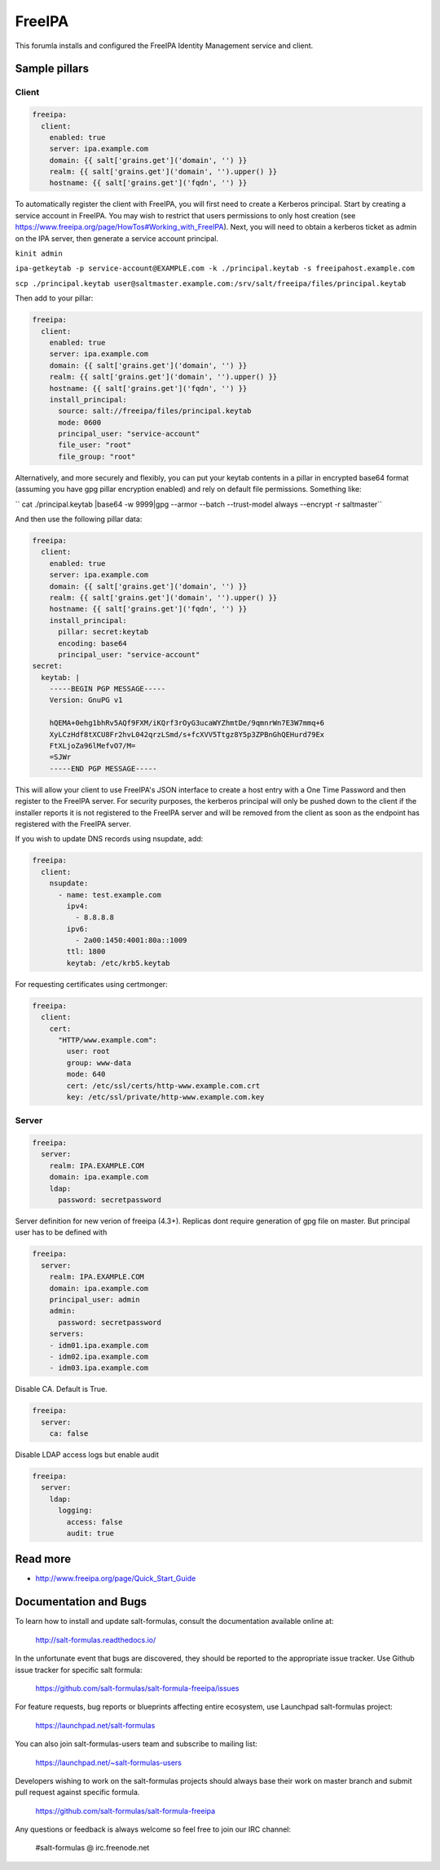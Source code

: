 
==================================
FreeIPA
==================================

This forumla installs and configured the FreeIPA Identity Management service 
and client.

Sample pillars
==============

Client
------

.. code-block:: yaml

    freeipa:
      client:
        enabled: true
        server: ipa.example.com
        domain: {{ salt['grains.get']('domain', '') }}
        realm: {{ salt['grains.get']('domain', '').upper() }}
        hostname: {{ salt['grains.get']('fqdn', '') }}

To automatically register the client with FreeIPA, you will first need to 
create a Kerberos principal. Start by creating a service account in FreeIPA. 
You may wish to restrict that users permissions to only host creation (see https://www.freeipa.org/page/HowTos#Working_with_FreeIPA). Next, you will 
need to obtain a kerberos ticket as admin on the IPA server, then generate
a service account principal.

``kinit admin``

``ipa-getkeytab -p service-account@EXAMPLE.com -k ./principal.keytab -s freeipahost.example.com``

``scp ./principal.keytab user@saltmaster.example.com:/srv/salt/freeipa/files/principal.keytab``

Then add to your pillar:

.. code-block:: yaml

    freeipa:
      client:
        enabled: true
        server: ipa.example.com
        domain: {{ salt['grains.get']('domain', '') }}
        realm: {{ salt['grains.get']('domain', '').upper() }}
        hostname: {{ salt['grains.get']('fqdn', '') }}
        install_principal:
          source: salt://freeipa/files/principal.keytab
          mode: 0600
          principal_user: "service-account"
          file_user: "root"
          file_group: "root"

Alternatively, and more securely and flexibly, you can put your keytab
contents in a pillar in encrypted base64 format (assuming you have
gpg pillar encryption enabled) and rely on default
file permissions.  Something like:

`` cat ./principal.keytab |base64 -w 9999|gpg --armor --batch --trust-model always --encrypt -r saltmaster``

And then use the following pillar data:

.. code-block:: yaml

    freeipa:
      client:
        enabled: true
        server: ipa.example.com
        domain: {{ salt['grains.get']('domain', '') }}
        realm: {{ salt['grains.get']('domain', '').upper() }}
        hostname: {{ salt['grains.get']('fqdn', '') }}
        install_principal:
          pillar: secret:keytab
	  encoding: base64
          principal_user: "service-account"
    secret:
      keytab: |
        -----BEGIN PGP MESSAGE-----
        Version: GnuPG v1

        hQEMA+0ehg1bhRv5AQf9FXM/iKQrf3rOyG3ucaWYZhmtDe/9qmnrWn7E3W7mmq+6
        XyLCzHdf8tXCU8Fr2hvL042qrzLSmd/s+fcXVV5Ttgz8Y5p3ZPBnGhQEHurd79Ex
        FtXLjoZa96lMefvO7/M=
        =SJWr
        -----END PGP MESSAGE-----        

This will allow your client to use FreeIPA's JSON interface to create a host 
entry with a One Time Password and then register to the FreeIPA server. For 
security purposes, the kerberos principal will only be pushed down to the
client if the installer reports it is not registered to the FreeIPA server
and will be removed from the client as soon as the endpoint has registered
with the FreeIPA server.


If you wish to update DNS records using nsupdate, add:

.. code-block:: yaml

    freeipa:
      client:
        nsupdate:
          - name: test.example.com
            ipv4:
              - 8.8.8.8
            ipv6:
              - 2a00:1450:4001:80a::1009
            ttl: 1800
            keytab: /etc/krb5.keytab

For requesting certificates using certmonger:

.. code-block:: yaml

    freeipa:
      client:
        cert:
          "HTTP/www.example.com":
            user: root
            group: www-data
            mode: 640
            cert: /etc/ssl/certs/http-www.example.com.crt
            key: /etc/ssl/private/http-www.example.com.key

Server
------

.. code-block:: yaml

    freeipa:
      server:
        realm: IPA.EXAMPLE.COM
        domain: ipa.example.com
        ldap:
          password: secretpassword

Server definition for new verion of freeipa (4.3+). Replicas dont require 
generation of gpg file on master. But principal user has to be defined with

.. code-block:: yaml

    freeipa:
      server:
        realm: IPA.EXAMPLE.COM
        domain: ipa.example.com
        principal_user: admin
        admin:
          password: secretpassword
        servers:
        - idm01.ipa.example.com
        - idm02.ipa.example.com
        - idm03.ipa.example.com


Disable CA. Default is True.

.. code-block:: yaml

    freeipa:
      server:
        ca: false


Disable LDAP access logs but enable audit

.. code-block:: yaml

    freeipa:
      server:
        ldap:
          logging:
            access: false
            audit: true

Read more
=========

* http://www.freeipa.org/page/Quick_Start_Guide

Documentation and Bugs
======================

To learn how to install and update salt-formulas, consult the documentation
available online at:

    http://salt-formulas.readthedocs.io/

In the unfortunate event that bugs are discovered, they should be reported to
the appropriate issue tracker. Use Github issue tracker for specific salt
formula:

    https://github.com/salt-formulas/salt-formula-freeipa/issues

For feature requests, bug reports or blueprints affecting entire ecosystem,
use Launchpad salt-formulas project:

    https://launchpad.net/salt-formulas

You can also join salt-formulas-users team and subscribe to mailing list:

    https://launchpad.net/~salt-formulas-users

Developers wishing to work on the salt-formulas projects should always base
their work on master branch and submit pull request against specific formula.

    https://github.com/salt-formulas/salt-formula-freeipa

Any questions or feedback is always welcome so feel free to join our IRC
channel:

    #salt-formulas @ irc.freenode.net
